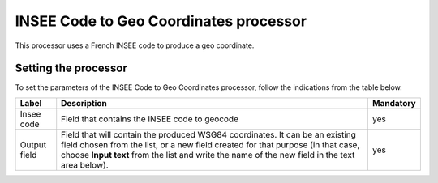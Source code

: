 INSEE Code to Geo Coordinates processor
=======================================

This processor uses a French INSEE code to produce a geo coordinate.

Setting the processor
---------------------

To set the parameters of the INSEE Code to Geo Coordinates processor, follow the indications from the table below.

.. list-table::
  :header-rows: 1

  * * Label
    * Description
    * Mandatory
  * * Insee code
    * Field that contains the INSEE code to geocode
    * yes
  * * Output field
    * Field that will contain the produced WSG84 coordinates. It can be an existing field chosen from the list, or a new field created for that purpose (in that case, choose **Input text** from the list and write the name of the new field in the text area below).
    * yes
